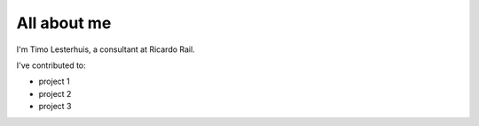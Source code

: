 ############
All about me
############

I'm Timo Lesterhuis, a consultant at Ricardo Rail.

I've contributed to:

*   project 1
*   project 2
*   project 3